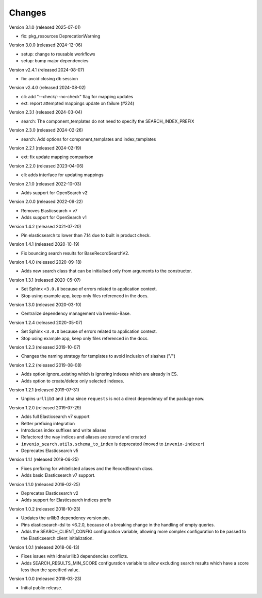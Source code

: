 ..
    This file is part of Invenio.
    Copyright (C) 2015-2024 CERN.
    Copyright (C) 2024-2025 Graz University of Technology.

    Invenio is free software; you can redistribute it and/or modify it
    under the terms of the MIT License; see LICENSE file for more details.

Changes
=======

Version 3.1.0 (released 2025-07-01)

- fix: pkg_resources DeprecationWarning

Version 3.0.0 (released 2024-12-06)

- setup: change to reusable workflows
- setup: bump major dependencies

Version v2.4.1 (released 2024-08-07)

- fix: avoid closing db session

Version v2.4.0 (released 2024-08-02)

- cli: add "--check/--no-check" flag for mapping updates
- ext: report attempted mappings update on failure (#224)

Version 2.3.1 (released 2024-03-04)

- search: The component_templates do not need to specify the SEARCH_INDEX_PREFIX

Version 2.3.0 (released 2024-02-26)

- search: Add options for component_templates and index_templates

Version 2.2.1 (released 2024-02-19)

- ext: fix update mapping comparison

Version 2.2.0 (released 2023-04-06)

- cli: adds interface for updating mappings

Version 2.1.0 (released 2022-10-03)

- Adds support for OpenSearch v2

Version 2.0.0 (released 2022-09-22)

- Removes Elasticsearch < v7
- Adds support for OpenSearch v1

Version 1.4.2 (released 2021-07-20)

- Pin elasticsearch to lower than 7.14 due to built in product check.

Version 1.4.1 (released 2020-10-19)

- Fix bouncing search results for BaseRecordSearchV2.

Version 1.4.0 (released 2020-09-18)

- Adds new search class that can be initialised only from arguments to the
  constructor.

Version 1.3.1 (released 2020-05-07)

- Set Sphinx ``<3.0.0`` because of errors related to application context.
- Stop using example app, keep only files referenced in the docs.

Version 1.3.0 (released 2020-03-10)

- Centralize dependency management via Invenio-Base.

Version 1.2.4 (released 2020-05-07)

- Set Sphinx ``<3.0.0`` because of errors related to application context.
- Stop using example app, keep only files referenced in the docs.

Version 1.2.3 (released 2019-10-07)

- Changes the naming strategy for templates to avoid inclusion of slashes ("/")

Version 1.2.2 (released 2019-08-08)

- Adds option ignore_existing which is ignoring indexes which are already in ES.
- Adds option to create/delete only selected indexes.

Version 1.2.1 (released 2019-07-31)

- Unpins ``urllib3`` and ``idna`` since ``requests`` is not a direct dependency
  of the package now.

Version 1.2.0 (released 2019-07-29)

- Adds full Elasticsearch v7 support
- Better prefixing integration
- Introduces index suffixes and write aliases
- Refactored the way indices and aliases are stored and created
- ``invenio_search.utils.schema_to_index`` is deprecated (moved to
  ``invenio-indexer``)
- Deprecates Elasticsearch v5

Version 1.1.1 (released 2019-06-25)

- Fixes prefixing for whitelisted aliases and the RecordSearch class.
- Adds basic Elasticsearch v7 support.

Version 1.1.0 (released 2019-02-25)

- Deprecates Elasticsearch v2
- Adds support for Elasticsearch indices prefix

Version 1.0.2 (released 2018-10-23)

- Updates the urllib3 dependency version pin.
- Pins elasticsearch-dsl to <6.2.0, because of a breaking change in the
  handling of empty queries.
- Adds the SEARCH_CLIENT_CONFIG configuration variable, allowing more complex
  configuration to be passed to the Elasticsearch client initialization.

Version 1.0.1 (released 2018-06-13)

- Fixes issues with idna/urllib3 dependencies conflicts.
- Adds SEARCH_RESULTS_MIN_SCORE configuration variable to allow excluding
  search results which have a score less than the specified value.

Version 1.0.0 (released 2018-03-23)

- Initial public release.
